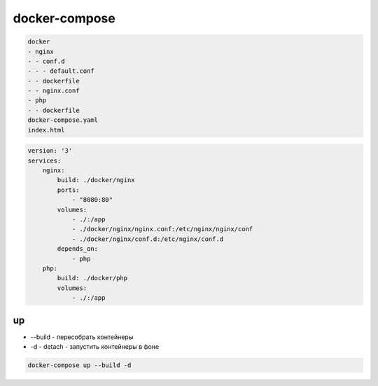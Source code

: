 .. title:: docler-compose

.. meta::
    :description lang=ru: Описание docker compose
    :description lang=en: docker compose notes
    :keywords lang=ru: docker compose
    :keywords lang=en: docker compose

docker-compose
==============

.. code-block:: py

    docker
    - nginx
    - - conf.d
    - - - default.conf
    - - dockerfile
    - - nginx.conf
    - php
    - - dockerfile
    docker-compose.yaml
    index.html

.. code-block:: yaml

    version: '3'
    services: 
        nginx:
            build: ./docker/nginx
            ports:
                - "8080:80"
            volumes:
                - ./:/app
                - ./docker/nginx/nginx.conf:/etc/nginx/nginx/conf
                - ./docker/nginx/conf.d:/etc/nginx/conf.d
            depends_on:
                - php 
        php:
            build: ./docker/php
            volumes:
                - ./:/app

up
--

* --build - пересобрать контейнеры
* -d - detach - запустить контейнеры в фоне

.. code-block:: sh

    docker-compose up --build -d